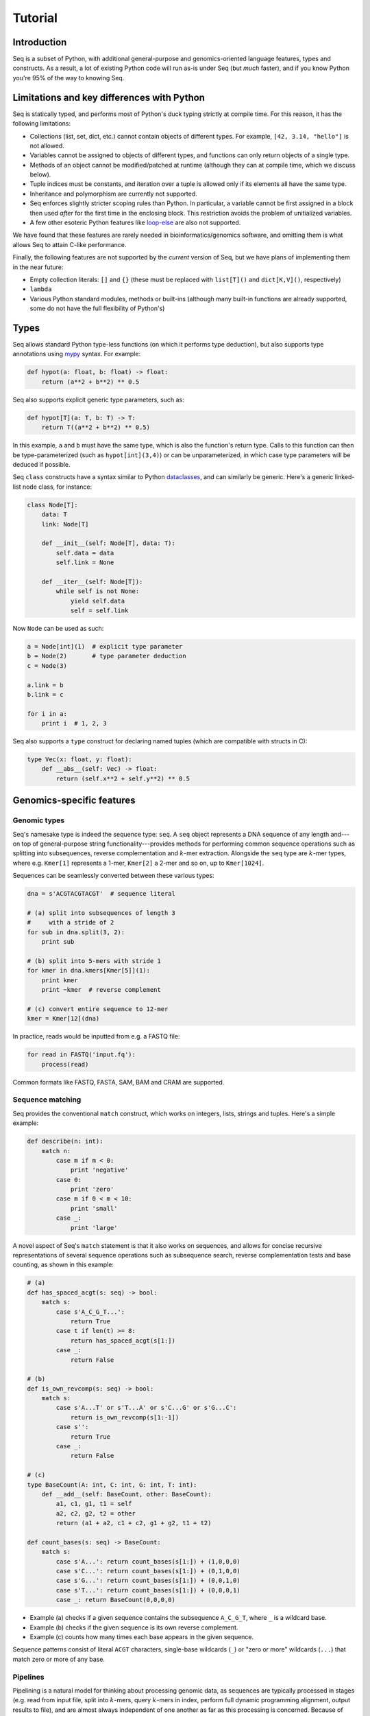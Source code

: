 Tutorial
========

Introduction
------------

Seq is a subset of Python, with additional general-purpose and genomics-oriented language features, types and constructs. As a result, a lot of existing Python code will run as-is under Seq (but *much* faster), and if you know Python you're 95% of the way to knowing Seq.

Limitations and key differences with Python
-------------------------------------------

Seq is statically typed, and performs most of Python's duck typing strictly at compile time. For this reason, it has the following limitations:

- Collections (list, set, dict, etc.) cannot contain objects of different types. For example, ``[42, 3.14, "hello"]`` is not allowed.
- Variables cannot be assigned to objects of different types, and functions can only return objects of a single type.
- Methods of an object cannot be modified/patched at runtime (although they can at compile time, which we discuss below).
- Tuple indices must be constants, and iteration over a tuple is allowed only if its elements all have the same type.
- Inheritance and polymorphism are currently not supported.
- Seq enforces slightly stricter scoping rules than Python. In particular, a variable cannot be first assigned in a block then used *after* for the first time in the enclosing block. This restriction avoids the problem of unitialized variables.
- A few other esoteric Python features like `loop-else <https://stackoverflow.com/questions/9979970/why-does-python-use-else-after-for-and-while-loops>`_ are also not supported.

We have found that these features are rarely needed in bioinformatics/genomics software, and omitting them is what allows Seq to attain C-like performance.

Finally, the following features are not supported by the *current* version of Seq, but we have plans of implementing them in the near future:

- Empty collection literals: ``[]`` and ``{}`` (these must be replaced with ``list[T]()`` and ``dict[K,V]()``, respectively)
- ``lambda``
- Various Python standard modules, methods or built-ins (although many built-in functions are already supported, some do not have the full flexibility of Python's)

Types
-----

Seq allows standard Python type-less functions (on which it performs type deduction), but also supports type annotations using `mypy <http://www.mypy-lang.org>`_ syntax. For example:

.. code-block:: seq

    def hypot(a: float, b: float) -> float:
        return (a**2 + b**2) ** 0.5

Seq also supports explicit generic type parameters, such as:

.. code-block:: seq

    def hypot[T](a: T, b: T) -> T:
        return T((a**2 + b**2) ** 0.5)

In this example, ``a`` and ``b`` must have the same type, which is also the function's return type. Calls to this function can then be type-parameterized (such as ``hypot[int](3,4)``) or can be unparameterized, in which case type parameters will be deduced if possible.

Seq ``class`` constructs have a syntax similar to Python `dataclasses <https://docs.python.org/3/library/dataclasses.html>`_, and can similarly be generic. Here's a generic linked-list node class, for instance:

.. code-block:: seq

    class Node[T]:
        data: T
        link: Node[T]

        def __init__(self: Node[T], data: T):
            self.data = data
            self.link = None

        def __iter__(self: Node[T]):
            while self is not None:
                yield self.data
                self = self.link

Now ``Node`` can be used as such:

.. code-block:: seq

    a = Node[int](1)  # explicit type parameter
    b = Node(2)       # type parameter deduction
    c = Node(3)

    a.link = b
    b.link = c

    for i in a:
        print i  # 1, 2, 3

Seq also supports a ``type`` construct for declaring named tuples (which are compatible with structs in C):

.. code-block:: seq

    type Vec(x: float, y: float):
        def __abs__(self: Vec) -> float:
            return (self.x**2 + self.y**2) ** 0.5

Genomics-specific features
--------------------------

Genomic types
^^^^^^^^^^^^^

Seq's namesake type is indeed the sequence type: ``seq``. A ``seq`` object represents a DNA sequence of any length and---on top of general-purpose string functionality---provides methods for performing common sequence operations such as splitting into subsequences, reverse complementation and :math:`k`-mer extraction. Alongside the ``seq`` type are :math:`k`-mer types, where e.g. ``Kmer[1]`` represents a 1-mer, ``Kmer[2]`` a 2-mer and so on, up to ``Kmer[1024]``.

Sequences can be seamlessly converted between these various types:

.. code-block:: seq

    dna = s'ACGTACGTACGT'  # sequence literal

    # (a) split into subsequences of length 3
    #     with a stride of 2
    for sub in dna.split(3, 2):
        print sub

    # (b) split into 5-mers with stride 1
    for kmer in dna.kmers[Kmer[5]](1):
        print kmer
        print ~kmer  # reverse complement

    # (c) convert entire sequence to 12-mer
    kmer = Kmer[12](dna)

In practice, reads would be inputted from e.g. a FASTQ file:

.. code-block:: seq

    for read in FASTQ('input.fq'):
        process(read)

Common formats like FASTQ, FASTA, SAM, BAM and CRAM are supported.

.. _match:

Sequence matching
^^^^^^^^^^^^^^^^^

Seq provides the conventional ``match`` construct, which works on integers, lists, strings and tuples. Here's a simple example:

.. code-block:: seq

    def describe(n: int):
        match n:
            case m if m < 0:
                print 'negative'
            case 0:
                print 'zero'
            case m if 0 < m < 10:
                print 'small'
            case _:
                print 'large'

A novel aspect of Seq's ``match`` statement is that it also works on sequences, and allows for concise recursive representations of several sequence operations such as subsequence search, reverse complementation tests and base counting, as shown in this example:

.. code-block:: seq

    # (a)
    def has_spaced_acgt(s: seq) -> bool:
        match s:
            case s'A_C_G_T...':
                return True
            case t if len(t) >= 8:
                return has_spaced_acgt(s[1:])
            case _:
                return False

    # (b)
    def is_own_revcomp(s: seq) -> bool:
        match s:
            case s'A...T' or s'T...A' or s'C...G' or s'G...C':
                return is_own_revcomp(s[1:-1])
            case s'':
                return True
            case _:
                return False

    # (c)
    type BaseCount(A: int, C: int, G: int, T: int):
        def __add__(self: BaseCount, other: BaseCount):
            a1, c1, g1, t1 = self
            a2, c2, g2, t2 = other
            return (a1 + a2, c1 + c2, g1 + g2, t1 + t2)

    def count_bases(s: seq) -> BaseCount:
        match s:
            case s'A...': return count_bases(s[1:]) + (1,0,0,0)
            case s'C...': return count_bases(s[1:]) + (0,1,0,0)
            case s'G...': return count_bases(s[1:]) + (0,0,1,0)
            case s'T...': return count_bases(s[1:]) + (0,0,0,1)
            case _: return BaseCount(0,0,0,0)

- Example (a) checks if a given sequence contains the subsequence ``A_C_G_T``, where ``_`` is a wildcard base.
- Example (b) checks if the given sequence is its own reverse complement.
- Example (c) counts how many times each base appears in the given sequence.

Sequence patterns consist of literal ``ACGT`` characters, single-base wildcards (``_``) or "zero or more" wildcards (``...``) that match zero or more of any base.

.. _pipeline:

Pipelines
^^^^^^^^^

Pipelining is a natural model for thinking about processing genomic data, as sequences are typically processed in stages (e.g. read from input file, split into :math:`k`-mers, query :math:`k`-mers in index, perform full dynamic programming alignment, output results to file), and are almost always independent of one another as far as this processing is concerned. Because of this, Seq supports a pipe operator: ``|>``, similar to F#'s pipe and R's ``magrittr`` (``%>%``).

Pipeline stages in Seq can be regular functions or generators. In the case of standard functions, the function is simply applied to the input data and the result is carried to the remainder of the pipeline, akin to F#'s functional piping. If, on the other hand, a stage is a generator, the values yielded by the generator are passed lazily to the remainder of the pipeline, which in many ways mirrors how piping is implemented in Bash. Note that Seq ensures that generator pipelines do not collect any data unless explicitly requested, thus allowing the processing of terabytes of data in a streaming fashion with no memory and minimal CPU overhead.

Here's an example of pipeline usage, which shows the same two loops from above, but as pipelines:

.. code-block:: seq

    dna = s'ACGTACGTACGT'  # sequence literal

    # (a) split into subsequences of length 3
    #     with a stride of 2
    dna |> split(..., 3, 2) |> echo

    # (b) split into 5-mers with stride 1
    def f(kmer):
        print kmer
        print ~kmer

    dna |> kmers[Kmer[5]](1) |> f

First, note that ``split`` is a Seq standard library function that takes three arguments: the sequence to split, the subsequence length and the stride; ``split(..., 3, 2)`` is a partial call of ``split`` that produces a new single-argument function ``f(x)`` which produces ``split(x, 3, 2)``. The undefined argument(s) in a partial call can be implicit, as in the second example: ``kmers`` (also a standard library function) is a generic function parameterized by the target :math:`k`-mer type and takes as arguments the sequence to :math:`k`-merize and the stride; since just one of the two arguments is provided, the first is implicitly replaced by ``...`` to produce a partial call (i.e. the expression is equivalent to ``kmers[Kmer[5]](..., 1)``). Both ``split`` and ``kmers`` are themselves generators that yield subsequences and :math:`k`-mers respectively, which are passed sequentially to the last stage of the enclosing pipeline in the two examples.

.. caution::
    The Seq compiler may perform optimizations that change the order of elements passed through a pipeline. Therefore, it is best to not rely on order when using pipelines. If order needs to be maintained, consider using a regular loop or passing an index alongside each element sent through the pipeline.

Sequence alignment
^^^^^^^^^^^^^^^^^^

Aligning sequences is very straightforward in Seq, and supports numerous options/variants:

.. code-block:: seq

    # default parameters
    s1 = s'CGCGAGTCTT'
    s2 = s'CGCAGAGTT'
    aln = s1 @ s2
    print aln.cigar, aln.score

    # custom parameters
    # match = 2; mismatch = 4; gap1(k) = 2k + 4; gap2(k) = k + 13
    aln = s1.align(s2, a=2, b=4, gapo=4, gape=2, gapo2=13, gape2=1)
    print aln.cigar, aln.score

Here is the list of options supported by the ``align()`` method; all are optional:

- ``a``: match score
- ``b``: mismatch score
- ``ambig``: ambiguous (i.e. N) match score
- ``gapo``: gap open cost
- ``gape``: gap extension cost
- ``gapo2``: 2nd gap open cost for dual gap cost function
- ``gape2``: 2nd gap extension cost for dual gap cost function
- ``bandwidth``: bandwidth for DP alignment
- ``zdrop``: off-diagonal drop-off to stop extension
- ``score_only``: if true, don't compute CIGAR
- ``right``: if true, right-align gaps
- ``approx_max``: if true, approximate max
- ``approx_drop``: if true, approximate Z-drop
- ``rev_cigar``: if true, reverse CIGAR in output
- ``ext_only``: if true, only perform extension
- ``splice``: if true, perform spliced alignment
- ``glob``: if true, perform global alignment

Note that all costs/scores are positive by convention.

.. _interalign:

Inter-sequence alignment
""""""""""""""""""""""""

Seq uses `ksw2 <https://github.com/lh3/ksw2>`_ as its default alignment kernel. ksw2 does a good job of applying SIMD parallelization to align a single pair of sequences, which is referred to as *intra-sequence* alignment. However, we can often get better performance by aligning multiple sequences at once, referred to as *inter-sequence* alignment. Inter-sequence alignment is usually more cumbersome to program in general-purpose languages because many sequences need to be batched before performing the alignment. However, in Seq, inter-sequence alignment is as easy as intra-sequence, using the ``@inter_align`` annotation:

.. code-block:: seq

    @inter_align
    def process(t):
        query, target = t
        score = inter_align(query, target, a=1, b=2, ambig=0, gapo=2, gape=1, zdrop=100, bandwidth=100, end_bonus=5)
        print query, target, score

    zip(seqs('queries.txt'), seqs('targets.txt')) |> process

Internally, the Seq compiler performs pipeline transformations when the ``inter_align`` function is used within a function tagged ``@inter_align``, so as to suspend execution of the calling function, batch sequences that need to be aligned, perform inter-sequence alignment and return the results to the suspended functions. Note that the inter-sequence alignment kernel used by Seq is adapted from `BWA-MEM2 <https://github.com/bwa-mem2/bwa-mem2>`_.

.. _prefetch:

Genomic index prefetching
^^^^^^^^^^^^^^^^^^^^^^^^^

Large genomic indices---ranging from several to tens or even hundreds of gigabytes---used in many applications result in extremely poor cache performance and, ultimately, a substantial fraction of stalled memory-bound cycles. For this reason, Seq performs pipeline optimizations to enable data prefetching and to hide memory latencies. You, the user, must provide just:

- a ``__prefetch__`` magic method definition in the index class, which is logically similar to ``__getitem__`` (indexing construct) but performs a prefetch instead of actually loading the requested value (and can simply delegate to ``__prefetch__`` methods of built-in types);
- a one-line ``prefetch`` hint indicating where a software prefetch should be performed, which can typically be just before the actual load.

In particular, a typical prefetch-friendly index class would look like this:

.. code-block:: seq

    class MyIndex:  # abstract k-mer index
        ...
        def __getitem__(self: MyIndex, kmer: Kmer[20]):
            # standard __getitem__
        def __prefetch__(self: MyIndex, kmer: Kmer[20]):
            # similar to __getitem__, but performs prefetch

Now, if we were to process data in a pipeline as such:

.. code-block:: seq

    def process(read: seq, index: MyIndex):
        ...
        for kmer in read.kmers[Kmer[20]](step):
            prefetch index[kmer], index[~kmer]
            hits = index[kmer]
            hits_rev = index[~kmer]
            ...
        return x

    FASTQ("reads.fq") |> seqs |> process(index) |> postprocess

The Seq compiler will perform pipeline transformations to overlap cache misses in ``MyIndex`` with other useful work, increasing overall throughput. In our benchmarks, we often find these transformations to improve performance by 50% to 2×. However, the improvement is dataset- and application-dependent (and can potentially even decrease performance, although we rarely observed this), so users are encouraged to experiment with it for their own use case.

As a concrete example, consider Seq's built-in FM-index type, ``FMIndex``, and a toy application that counts occurences of 20-mers from an input FASTQ. ``FMIndex`` provides end-to-end search methods like ``locate()`` and ``count()``, but we can take advantage of Seq's prefetch optimization by working with FM-index intervals:

.. code-block:: seq

    from bio.fmindex import FMIndex

    fmi = FMIndex('/path/to/genome.fa')
    k = 20
    step = 20
    n = 0

    def update(count: int):
        n += count

    def find(s: seq, fmi: FMIndex):
        intv = fmi.interval(s[-1])          # initial FM-index interval
        s = s[:-1]                          # trim off last base of sequence
        while s and intv:
            prefetch fmi[intv, s[-1]]       # prefetch for backwards extension
            intv = fmi.update(intv, s[-1])  # backwards extend FM-index interval
            s = s[:-1]                      # trim off last base of sequence
        return len(intv)                    # return count of sequence in index

    FASTQ('/path/to/reads.fq') |> seqs |> split(k, step=step) |> find(fmi) |> update
    print f'{n=}'

That single ``prefetch`` line can have a significant impact, especially for larger ``k``. Here is a graph of the performance of this exact snippet for various ``k`` using hg19 as the reference:

.. image:: ../images/prefetch.png
    :width: 500px
    :align: center
    :alt: prefetch performance

Other features
--------------

Parallelism
^^^^^^^^^^^

CPython and many other implementations alike cannot take advantage of parallelism due to the infamous global interpreter lock, a mutex that protects accesses to Python objects, preventing multiple threads from executing Python bytecode at once. Unlike CPython, Seq has no such restriction and supports full multithreading. To this end, Seq supports a *parallel* pipe operator ``||>``, which is semantically similar to the standard pipe operator except that it allows the elements sent through it to be processed in parallel by the remainder of the pipeline. Hence, turning a serial program into a parallel one often requires the addition of just a single character in Seq. Further, a single pipeline can contain multiple parallel pipes, resulting in nested parallelism. As an example, here are the same two pipelines as above, but parallelized:

.. code-block:: seq

    dna = s'ACGTACGTACGT'  # sequence literal

    # (a) split into subsequences of length 3
    #     with a stride of 2
    dna |> split(..., 3, 2) ||> echo

    # (b) split into 5-mers with stride 1
    def f(kmer):
        print kmer
        print ~kmer

    dna |> kmers[Kmer[5]](1) ||> f

Internally, the Seq compiler uses `Tapir <http://cilk.mit.edu/tapir/>`_ with an OpenMP task backend to generate code for parallel pipelines. Logically, parallel pipe operators are similar to parallel-for loops: the portion of the pipeline after the parallel pipe is outlined into a new function that is called by the OpenMP runtime task spawning routines (as in ``#pragma omp task`` in C++), and a synchronization point (``#pragma omp taskwait``) is added after the outlined segment. Lastly, the entire program is implicitly placed in an OpenMP parallel region (``#pragma omp parallel``) that is guarded by a "single" directive (``#pragma omp single``) so that the serial portions are still executed by one thread (this is required by OpenMP as tasks must be bound to an enclosing parallel region).

Type extensions
^^^^^^^^^^^^^^^

Seq provides an ``extend`` keyword that allows programmers to add and modify methods of various types at compile time, including built-in types like ``int`` or ``str``. This actually allows much of the functionality of built-in types to be implemented in Seq as type extensions in the standard library. Here is an example where the ``int`` type is extended to include a ``to`` method that generates integers in a specified range, as well as to override the ``__mul__`` magic method to "intercept" integer multiplications:

.. code-block:: seq

    extend int:
        def to(self: int, other: int):
            for i in range(self, other + 1):
                yield i

        def __mul__(self: int, other: int):
            print 'caught int mul!'
            return 42

    for i in (5).to(10):
        print i  # 5, 6, ..., 10

    # prints 'caught int mul!' then '42'
    print 2 * 3

Note that all type extensions are performed strictly at compile time and incur no runtime overhead.

Other types
^^^^^^^^^^^

Seq provides arbitrary-width signed and unsigned integers up to ``Int[512]`` and ``UInt[512]``, respectively (note that ``int`` is an ``Int[64]``). Typedefs for common bit widths are provided in the standard library, such as ``i8``, ``i16``, ``u32``, ``u64`` etc.

The ``ptr[T]`` type in Seq also corresponds to a raw C pointer (e.g. ``ptr[byte]`` is equivalent to ``char*`` in C). The ``array[T]`` type represents a fixed-length array (essentially a pointer with a length).

Seq also provides ``__ptr__`` for obtaining a pointer to a variable (as in ``__ptr__(myvar)``) and ``__array__`` for declaring stack-allocated arrays (as in ``__array__[int](10)``).

.. _interop:

C/C++ and Python interoperability
^^^^^^^^^^^^^^^^^^^^^^^^^^^^^^^^^

Seq enables seamless interoperability with C and C++ via ``cimport`` functions as such:

.. code-block:: seq

    cimport sqrt(float) -> float
    cimport puts(cobj)  # cobj is void*
    print sqrt(100.0)
    puts("hello world".c_str())

    LD_LIBRARY="mylib.so"
    from LD_LIBRARY cimport foo(cobj) -> int
    print foo("hello".c_str())

Primitive types like ``int``, ``float``, ``bool`` etc. are directly interoperable with the corresponding types in C/C++, while compound types like tuples are interoperable with the corresponding struct types. Other built-in types like ``str`` provide methods to convert to C analogs, such as ``c_str()`` as shown above.

Seq also supports calling Python functions as follows:

.. code-block:: seq

    from mymodule pyimport multiply () -> int  # assumes multiply in mymodule.py
    print multiply(3, 4)  # 12

    pydef myrange(n: int) -> list[int]:  # completely executed by Python runtime
        from numpy import arange
        return list(arange(n))

    print myrange(5)  # [0, 1, 2, 3, 4]

Please check `Python interop <python.html>`_ for more information.

Calling BWA from Seq
--------------------

Seq provides a built-in module for interfacing with BWA. To use this module, simply build a shared BWA library and set ``BWA_LIB`` accordingly:

.. code-block:: bash

    git clone https://github.com/lh3/bwa
    cd bwa
    make
    gcc -shared -o libbwa.so *.o -lz
    export BWA_LIB=`pwd`/libbwa.so

Now BWA can be used in Seq as such:

.. code-block:: seq

    # Implementation of https://github.com/lh3/bwa/blob/master/example.c
    from sys import argv
    from bio.bwa import *

    bwa = BWA(argv[1])
    for read in FASTQ(argv[2]):
        for reg in bwa.align(read.read):
            if reg.secondary >= 0: continue
            aln = bwa.reg2aln(read.read, reg)
            print read.name, '-' if aln.rev else '+', bwa.name(aln), aln.pos, aln.mapq, aln.cigar, aln.NM

This program can be invoked as ``seqc example.seq /path/to/hg19.fa /path/to/reads.fq``.

BWA options can be passed via ``BWA(options(...), ...)``. For example, to set a mismatch score of 5, use ``BWA(options(mismatch_score=5), "hg19.fa")``. Valid options are:

- ``match_score``
- ``mismatch_score``
- ``open_del``
- ``open_ins``
- ``extend_del``
- ``extend_ins``
- ``bandwidth``
- ``zdrop``
- ``clip_penalty``
- ``unpaired_penalty``

Consult the BWA documentation for a detailed description of each of these.

